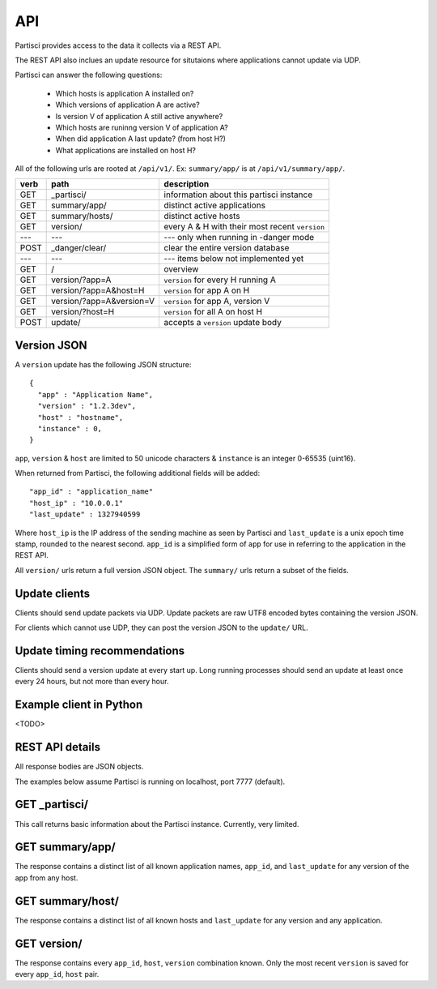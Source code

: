API
===

Partisci provides access to the data it collects via a REST API.

The REST API also inclues an update resource for situtaions where applications cannot update via UDP.

Partisci can answer the following questions:

 * Which hosts is application A installed on?
 * Which versions of application A are active?
 * Is version V of application A still active anywhere?
 * Which hosts are runinng version V of application A?
 * When did application A last update? (from host H?)
 * What applications are installed on host H?


All of the following urls are rooted at ``/api/v1/``. Ex: ``summary/app/`` is at
``/api/v1/summary/app/``.

======  ==========================  ====
verb    path                        description
======  ==========================  ====
GET     _partisci/                  information about this partisci instance
GET     summary/app/                distinct active applications
GET     summary/hosts/              distinct active hosts
GET     version/                    every A & H with their most recent ``version``
---     ---                         --- only when running in -danger mode
POST    _danger/clear/              clear the entire version database
---     ---                         --- items below not implemented yet
GET     /                           overview
GET     version/?app=A              ``version`` for every H running A
GET     version/?app=A&host=H       ``version`` for app A on H
GET     version/?app=A&version=V    ``version`` for app A, version V
GET     version/?host=H             ``version`` for all A on host H
POST    update/                     accepts a ``version`` update body
======  ==========================  ====

Version JSON
------------

A ``version`` update has the following JSON structure::

    {
      "app" : "Application Name",
      "version" : "1.2.3dev",
      "host" : "hostname",
      "instance" : 0,
    }

``app``, ``version`` & ``host`` are limited to 50 unicode characters &
``instance`` is an integer 0-65535 (uint16).

When returned from Partisci, the following additional fields will be added::

    "app_id" : "application_name"
    "host_ip" : "10.0.0.1"
    "last_update" : 1327940599

Where ``host_ip`` is the IP address of the sending machine as seen by Partisci
and ``last_update`` is a unix epoch time stamp, rounded to the nearest second.
``app_id`` is a simplified form of ``app`` for use in referring to the application in the REST API.

All ``version/`` urls return a full version JSON object. The ``summary/`` urls return a subset of the fields.

Update clients
--------------

Clients should send update packets via UDP. Update packets are raw UTF8 encoded bytes containing the version JSON.

For clients which cannot use UDP, they can post the version JSON to the
``update/`` URL.

Update timing recommendations
-----------------------------

Clients should send a version update at every start up. Long running processes should send an update at least once every 24 hours, but not more than every hour.

Example client in Python
------------------------

<TODO>

REST API details
----------------

All response bodies are JSON objects.

The examples below assume Partisci is running on localhost, port 7777 (default).

GET _partisci/
----------------------

This call returns basic information about the Partisci instance. Currently, very limited.

.. command-output:: curl http://localhost:7777/api/v1/_partisci/ | python -m json.tool
    :shell:
    :nostderr:


GET summary/app/
------------------------

The response contains a distinct list of all known application names, ``app_id``,  and ``last_update`` for any version of the app from any host.

.. command-output:: curl http://localhost:7777/api/v1/summary/app/ | python -m json.tool
    :shell:
    :nostderr:


GET summary/host/
-------------------------

The response contains a distinct list of all known hosts and ``last_update`` for any version and any application.

.. command-output:: curl http://localhost:7777/api/v1/summary/host/ | python -m json.tool
    :shell:
    :nostderr:


GET version/
-------------------------

The response contains every ``app_id``, ``host``, ``version`` combination known. Only the most recent ``version`` is saved for every ``app_id``, ``host`` pair.

.. command-output:: curl http://localhost:7777/api/v1/version/ | python -m json.tool
    :shell:
    :nostderr:

